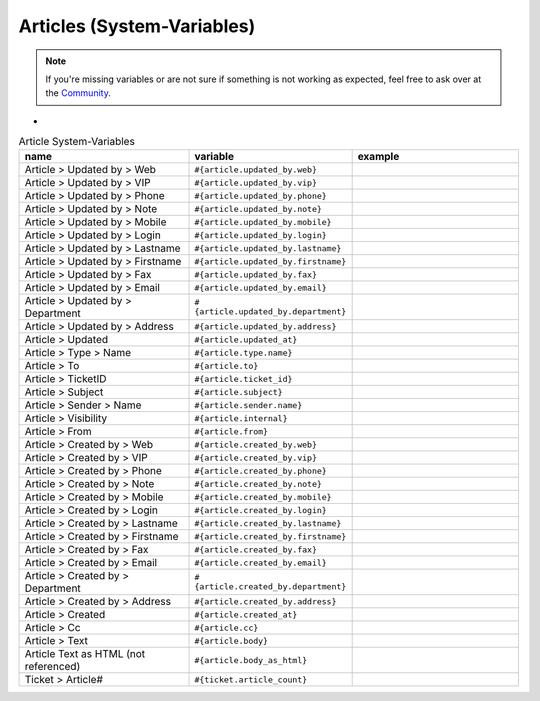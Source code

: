 Articles (System-Variables)
***************************

.. Note:: If you're missing variables or are not sure if something is not working as expected, feel free to ask over at the `Community <https://community.zammad.org>`_.

-

.. csv-table:: Article System-Variables
   :header: "name", "variable", "example"
   :widths: 20, 10, 20

   "Article > Updated by > Web", "``#{article.updated_by.web}``", ""
   "Article > Updated by > VIP", "``#{article.updated_by.vip}``", ""
   "Article > Updated by > Phone", "``#{article.updated_by.phone}``", ""
   "Article > Updated by > Note", "``#{article.updated_by.note}``", ""
   "Article > Updated by > Mobile", "``#{article.updated_by.mobile}``", ""
   "Article > Updated by > Login", "``#{article.updated_by.login}``", ""
   "Article > Updated by > Lastname", "``#{article.updated_by.lastname}``", ""
   "Article > Updated by > Firstname", "``#{article.updated_by.firstname}``", ""
   "Article > Updated by > Fax", "``#{article.updated_by.fax}``", ""
   "Article > Updated by > Email", "``#{article.updated_by.email}``", ""
   "Article > Updated by > Department", "``#{article.updated_by.department}``", ""
   "Article > Updated by > Address", "``#{article.updated_by.address}``", ""
   "Article > Updated", "``#{article.updated_at}``", ""
   "Article > Type > Name", "``#{article.type.name}``", ""
   "Article > To", "``#{article.to}``", ""
   "Article > TicketID", "``#{article.ticket_id}``", ""
   "Article > Subject", "``#{article.subject}``", ""
   "Article > Sender > Name", "``#{article.sender.name}``", ""
   "Article > Visibility", "``#{article.internal}``", ""
   "Article > From", "``#{article.from}``", ""
   "Article > Created by > Web", "``#{article.created_by.web}``", ""
   "Article > Created by > VIP", "``#{article.created_by.vip}``", ""
   "Article > Created by > Phone", "``#{article.created_by.phone}``", ""
   "Article > Created by > Note", "``#{article.created_by.note}``", ""
   "Article > Created by > Mobile", "``#{article.created_by.mobile}``", ""
   "Article > Created by > Login", "``#{article.created_by.login}``", ""
   "Article > Created by > Lastname", "``#{article.created_by.lastname}``", ""
   "Article > Created by > Firstname", "``#{article.created_by.firstname}``", ""
   "Article > Created by > Fax", "``#{article.created_by.fax}``", ""
   "Article > Created by > Email", "``#{article.created_by.email}``", ""
   "Article > Created by > Department", "``#{article.created_by.department}``", ""
   "Article > Created by > Address", "``#{article.created_by.address}``", ""
   "Article > Created", "``#{article.created_at}``", ""
   "Article > Cc", "``#{article.cc}``", ""
   "Article > Text", "``#{article.body}``", ""
   "Article Text as HTML (not referenced)", "``#{article.body_as_html}``", ""
   "Ticket > Article#", "``#{ticket.article_count}``", ""


